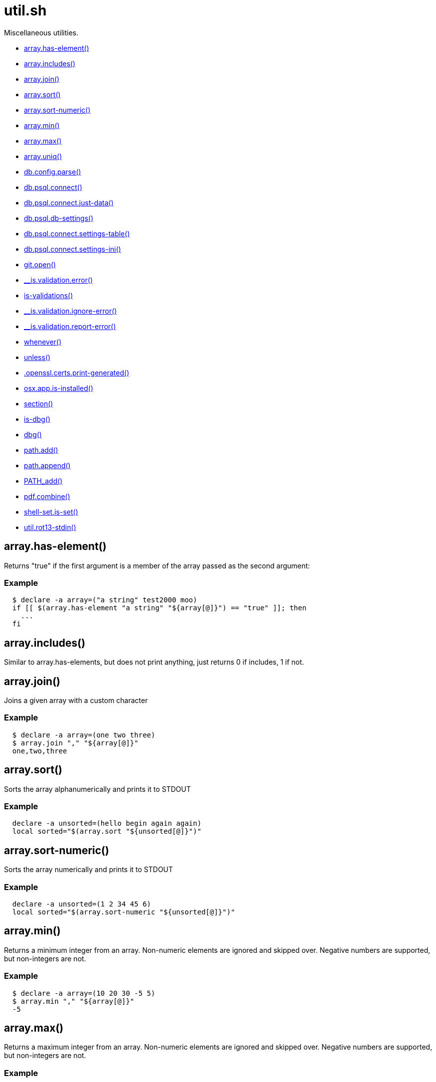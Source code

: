 = util.sh
:doctype: book

Miscellaneous utilities.

* <<arrayhas-element,array.has-element()>>
* <<arrayincludes,array.includes()>>
* <<arrayjoin,array.join()>>
* <<arraysort,array.sort()>>
* <<arraysort-numeric,array.sort-numeric()>>
* <<arraymin,array.min()>>
* <<arraymax,array.max()>>
* <<arrayuniq,array.uniq()>>
* <<dbconfigparse,db.config.parse()>>
* <<dbpsqlconnect,db.psql.connect()>>
* <<dbpsqlconnectjust-data,db.psql.connect.just-data()>>
* <<dbpsqldb-settings,db.psql.db-settings()>>
* <<dbpsqlconnectsettings-table,db.psql.connect.settings-table()>>
* <<dbpsqlconnectsettings-ini,db.psql.connect.settings-ini()>>
* <<gitopen,git.open()>>
* <<isvalidationerror,__is.validation.error()>>
* <<is-validations,is-validations()>>
* <<isvalidationignore-error,__is.validation.ignore-error()>>
* <<isvalidationreport-error,__is.validation.report-error()>>
* <<whenever,whenever()>>
* <<unless,unless()>>
* <<opensslcertsprint-generated,.openssl.certs.print-generated()>>
* <<osxappis-installed,osx.app.is-installed()>>
* <<section,section()>>
* <<is-dbg,is-dbg()>>
* <<dbg,dbg()>>
* <<pathadd,path.add()>>
* <<pathappend,path.append()>>
* <<pathadd,PATH_add()>>
* <<pdfcombine,pdf.combine()>>
* <<shell-setis-set,shell-set.is-set()>>
* <<utilrot13-stdin,util.rot13-stdin()>>

== array.has-element()

Returns "true" if the first argument is a member of the array
  passed as the second argument:

=== Example

[source,bash]
----
  $ declare -a array=("a string" test2000 moo)
  if [[ $(array.has-element "a string" "${array[@]}") == "true" ]]; then
    ...
  fi
----

== array.includes()

Similar to array.has-elements, but does not print anything, just
  returns 0 if includes, 1 if not.

== array.join()

Joins a given array with a custom character

=== Example

[source,bash]
----
  $ declare -a array=(one two three)
  $ array.join "," "${array[@]}"
  one,two,three
----

== array.sort()

Sorts the array alphanumerically and prints it to STDOUT

=== Example

[source,bash]
----
  declare -a unsorted=(hello begin again again)
  local sorted="$(array.sort "${unsorted[@]}")"
----

== array.sort-numeric()

Sorts the array numerically and prints it to STDOUT

=== Example

[source,bash]
----
  declare -a unsorted=(1 2 34 45 6)
  local sorted="$(array.sort-numeric "${unsorted[@]}")"
----

== array.min()

Returns a minimum integer from an array.
  Non-numeric elements are ignored and skipped over.
  Negative numbers are supported, but non-integers are not.

=== Example

[source,bash]
----
  $ declare -a array=(10 20 30 -5 5)
  $ array.min "," "${array[@]}"
  -5
----

== array.max()

Returns a maximum integer from an array.
  Non-numeric elements are ignored and skipped over.
  Negative numbers are supported, but non-integers are not.

=== Example

[source,bash]
----
  $ declare -a array=(10 20 30 -5 5)
  $ array.min "," "${array[@]}"
  30
----

== array.uniq()

Sorts and uniqs the array and prints it to STDOUT

=== Example

[source,bash]
----
  declare -a unsorted=(hello hello hello goodbye)
  local uniqued="$(array.sort-numeric "${unsorted[@]}")"
----

== db.config.parse()

Returns a space-separated values of db host, db name, username and password

=== Example

[source,bash]
----
 db.config.set-file ~/.db/database.yml
 db.config.parse development
 #=> hostname dbname dbuser dbpass
 declare -a params=($(db.config.parse development))
 echo ${params[0]} # host
----

== db.psql.connect()

Connect to one of the databases named in the YAML file, and
             optionally pass additional arguments to psql.
             Informational messages are sent to STDERR.

=== Example

[source,bash]
----
 db.psql.connect production
 db.psql.connect production -c 'show all'
----

== db.psql.connect.just-data()

Similar to the db.psql.connect, but outputs
             just the raw data with no headers.

=== Example

[source,bash]
----
 db.psql.connect.just-data production -c 'select datname from pg_database;'
----

== db.psql.db-settings()

Print out PostgreSQL settings for a connection specified by args

=== Example

[source,bash]
----
 db.psql.db-settings -h localhost -U postgres appdb
----

== db.psql.connect.settings-table()

Print out PostgreSQL settings for a named connection

=== Arguments

* {blank}
+
= @arg1 dbname database entry name in ~/.db/database.yml

[discrete]
=== Example

[source,bash]
----
 db.psql.connect.settings-table primary
----

== db.psql.connect.settings-ini()

Print out PostgreSQL settings for a named connection using TOML/ini
             format.

=== Arguments

* {blank}
+
= @arg1 dbname database entry name in ~/.db/database.yml

[discrete]
=== Example

[source,bash]
----
 db.psql.connect.settings-ini primary > primary.ini
----

== git.open()

Reads the remote of a repo by name provided as
  an argument (or defaults to "origin") and opens it in the browser.

=== Example

[source,bash]
----
git clone git@github.com:kigster/bashmatic.git
cd bashmatic
source init.sh
git.open
git.open origin # same thing
----

=== Arguments

* *$1* (optional): name of the remote to open, defaults to "orogin"

== __is.validation.error()

  Invoke a validation on the value, and process
               the invalid case using a customizable error handler.

=== Arguments

* {blank}
+
= @arg1 func        Validation function name to invoke
* {blank}
+
= @arg2 var         Value under the test
* {blank}
+
= @arg4 error_func  Error function to call when validation fails

[discrete]
=== Exit codes

* *0*: if validation passes

== is-validations()

Returns the list of validation functions available

== __is.validation.ignore-error()

Private function that ignores errors

== __is.validation.report-error()

Private function that ignores errors

== whenever()

a convenient DSL for validating things

=== Example

[source,bash]
----
   whenever /var/log/postgresql.log is.an-empty-file && {
      touch /var/log/postgresql.log
   }
----

== unless()

a convenient DSL for validating things

=== Example

[source,bash]
----
   unless /var/log/postgresql.log is.an-non-empty-file && {
      touch /var/log/postgresql.log
   }
----

== .openssl.certs.print-generated()

Generate a CSR for NGINX domain

== osx.app.is-installed()

@description
  Checks if a given parameter matches any of the installed applications
  under /Applications and ~/Applications

By the default prints the matched application. Pass `-q` as a second
  argument to disable output.

=== Example

[source,bash]
----
 ❯ osx.app.is-installed safari
 Safari.app
 ❯ osx.app.is-installed safari -q && echo installed
 installed
 ❯ osx.app.is-installed microsoft -c
 6
----

=== Arguments

* *$1* (a): string value to match (case insentively) for an app name
* $2.. additional arguments to the last invocation of `grep`

=== Exit codes

* *0*: if match was found
* *1*: if not

== section()

Prints a "arrow-like" line using powerline characters

=== Arguments

* {blank}
+
= @arg1 Width (optional) -- only intepretered as width if the first argument is a number.
* {blank}
+
= @args Text to print

== is-dbg()

Checks if we have debug mode enabled

== dbg()

Local debugging helper, activate it with DEBUG=1

== path.add()

Adds valid directories to those in the PATH and prints
             to the output. DOES NOT MODIFY $PATH

== path.append()

Appends valid directories to those in the PATH, and
             exports the new value of the PATH

== PATH_add()

This function exists within direnv, but since we
             are sourcing in .envrc we need to have this defined
             to avoid errors.

== pdf.combine()

Combine multiple PDFs into a single one using ghostscript.

=== Example

[source,bash]
----
pdf.combine ~/merged.pdf 'my-book-chapter*'
----

=== Arguments

* *$1* (pathname): to the merged file
* *...* (the): rest of the PDF files to combine

== shell-set.is-set()

My super function.
Not thread-safe.

=== Example

[source,bash]
----
 echo "test: $(say-hello World)"
----

=== Arguments

* *$1* (string): A value to print

=== Exit codes

* *0*: If successful.
* *1*: If an empty string passed.

==== See also

* <<validate(),validate()>>

== util.rot13-stdin()

Convert STDIN using rot13

=== Example

[source,bash]
----
 echo "test" | util.rot13-stdin
----
